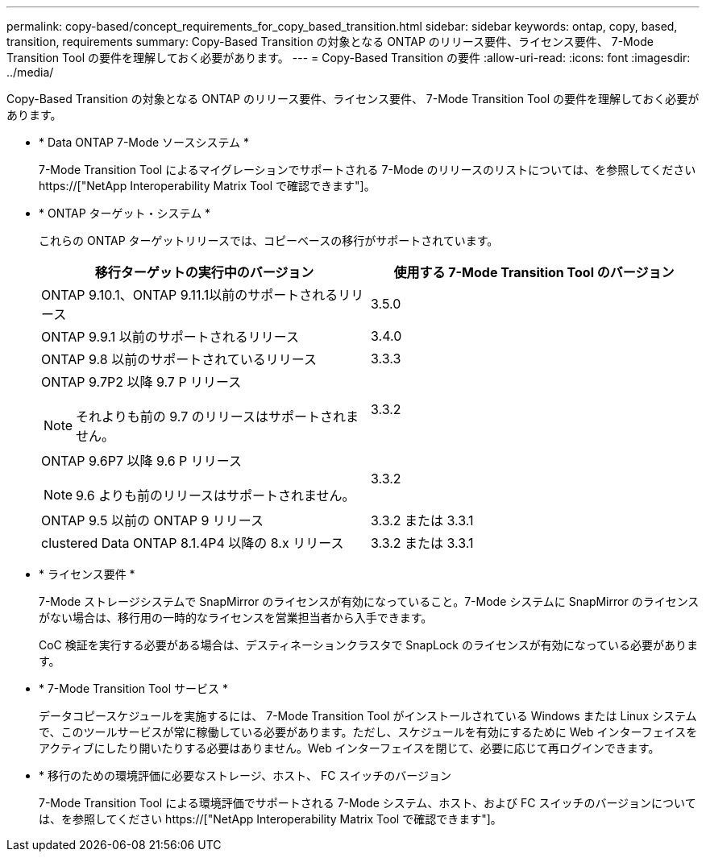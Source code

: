 ---
permalink: copy-based/concept_requirements_for_copy_based_transition.html 
sidebar: sidebar 
keywords: ontap, copy, based, transition, requirements 
summary: Copy-Based Transition の対象となる ONTAP のリリース要件、ライセンス要件、 7-Mode Transition Tool の要件を理解しておく必要があります。 
---
= Copy-Based Transition の要件
:allow-uri-read: 
:icons: font
:imagesdir: ../media/


[role="lead"]
Copy-Based Transition の対象となる ONTAP のリリース要件、ライセンス要件、 7-Mode Transition Tool の要件を理解しておく必要があります。

* * Data ONTAP 7-Mode ソースシステム *
+
7-Mode Transition Tool によるマイグレーションでサポートされる 7-Mode のリリースのリストについては、を参照してください https://["NetApp Interoperability Matrix Tool で確認できます"]。

* * ONTAP ターゲット・システム *
+
これらの ONTAP ターゲットリリースでは、コピーベースの移行がサポートされています。

+
|===
| 移行ターゲットの実行中のバージョン | 使用する 7-Mode Transition Tool のバージョン 


 a| 
ONTAP 9.10.1、ONTAP 9.11.1以前のサポートされるリリース
 a| 
3.5.0



 a| 
ONTAP 9.9.1 以前のサポートされるリリース
 a| 
3.4.0



 a| 
ONTAP 9.8 以前のサポートされているリリース
 a| 
3.3.3



 a| 
ONTAP 9.7P2 以降 9.7 P リリース


NOTE: それよりも前の 9.7 のリリースはサポートされません。
 a| 
3.3.2



 a| 
ONTAP 9.6P7 以降 9.6 P リリース


NOTE: 9.6 よりも前のリリースはサポートされません。
 a| 
3.3.2



 a| 
ONTAP 9.5 以前の ONTAP 9 リリース
 a| 
3.3.2 または 3.3.1



 a| 
clustered Data ONTAP 8.1.4P4 以降の 8.x リリース
 a| 
3.3.2 または 3.3.1

|===
* * ライセンス要件 *
+
7-Mode ストレージシステムで SnapMirror のライセンスが有効になっていること。7-Mode システムに SnapMirror のライセンスがない場合は、移行用の一時的なライセンスを営業担当者から入手できます。

+
CoC 検証を実行する必要がある場合は、デスティネーションクラスタで SnapLock のライセンスが有効になっている必要があります。

* * 7-Mode Transition Tool サービス *
+
データコピースケジュールを実施するには、 7-Mode Transition Tool がインストールされている Windows または Linux システムで、このツールサービスが常に稼働している必要があります。ただし、スケジュールを有効にするために Web インターフェイスをアクティブにしたり開いたりする必要はありません。Web インターフェイスを閉じて、必要に応じて再ログインできます。

* * 移行のための環境評価に必要なストレージ、ホスト、 FC スイッチのバージョン
+
7-Mode Transition Tool による環境評価でサポートされる 7-Mode システム、ホスト、および FC スイッチのバージョンについては、を参照してください https://["NetApp Interoperability Matrix Tool で確認できます"]。


